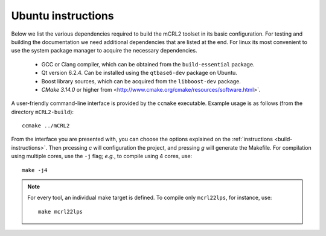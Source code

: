 .. _build-linux:

Ubuntu instructions
====================

Below we list the various dependencies required to build the mCRL2 toolset in
its basic configuration. For testing and building the documentation we need
additional dependencies that are listed at the end. For linux its most
convenient to use the system package manager to acquire the necessary
dependencies.

    * GCC or Clang compiler, which can be obtained from the ``build-essential`` package.
    * Qt version 6.2.4. Can be installed using the ``qtbase6-dev`` package on Ubuntu.
    * Boost library sources, which can be acquired from the ``libboost-dev`` package.
    * `CMake 3.14.0` or higher from <http://www.cmake.org/cmake/resources/software.html>`. 

A user-friendly command-line interface is provided by the ``ccmake``
executable. Example usage is as follows (from the directory
``mCRL2-build``)::

  ccmake ../mCRL2

From the interface you are presented with, you can choose the options
explained on the :ref:`instructions <build-instructions>`. Then prcessing `c`
will configuration the project, and pressing `g` will generate the Makefile.
For compilation using multiple cores, use the ``-j`` flag; *e.g.*, to compile
using 4 cores, use::

  make -j4

.. note::

  For every tool, an individual make target is defined. To compile only
  ``mcrl22lps``, for instance, use::

    make mcrl22lps